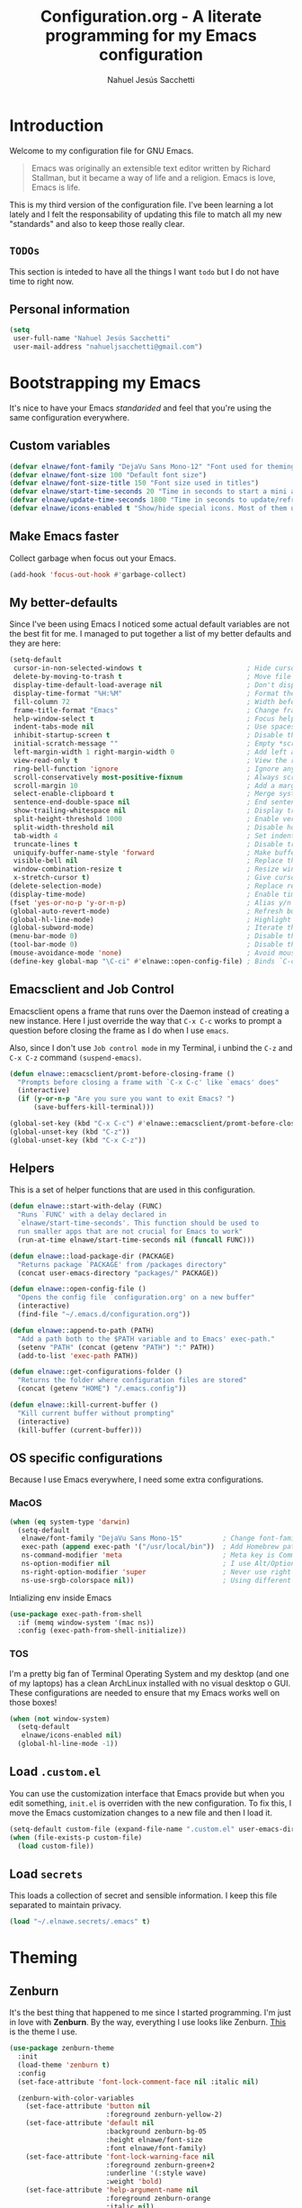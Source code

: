 #+TITLE: Configuration.org - A literate programming for my Emacs configuration
#+AUTHOR: Nahuel Jesús Sacchetti
#+OPTIONS: toc:3

* Introduction

Welcome to my configuration file for GNU Emacs.

#+BEGIN_QUOTE
Emacs was originally an extensible text editor written by Richard
Stallman, but it became a way of life and a religion. Emacs is love,
Emacs is life.
#+END_QUOTE

This is my third version of the configuration file. I've been learning a
lot lately and I felt the responsability of updating this file to match
all my new "standards" and also to keep those really clear.

** =TODOs=

This section is inteded to have all the things I want =todo= but I do
not have time to right now.

** Personal information

#+BEGIN_SRC emacs-lisp
(setq
 user-full-name "Nahuel Jesús Sacchetti"
 user-mail-address "nahueljsacchetti@gmail.com")
#+END_SRC

* Bootstrapping my Emacs

It's nice to have your Emacs /standarided/ and feel that you're using
the same configuration everywhere.

** Custom variables

#+BEGIN_SRC emacs-lisp
(defvar elnawe/font-family "DejaVu Sans Mono-12" "Font used for theming")
(defvar elnawe/font-size 100 "Default font size")
(defvar elnawe/font-size-title 150 "Font size used in titles")
(defvar elnawe/start-time-seconds 20 "Time in seconds to start a mini application")
(defvar elnawe/update-time-seconds 1800 "Time in seconds to update/refresh mini applications")
(defvar elnawe/icons-enabled t "Show/hide special icons. Most of them used in mode-line")
#+END_SRC

** Make Emacs faster

Collect garbage when focus out your Emacs.

#+BEGIN_SRC emacs-lisp
(add-hook 'focus-out-hook #'garbage-collect)
#+END_SRC

** My better-defaults

Since I've been using Emacs I noticed some actual default variables are
not the best fit for me. I managed to put together a list of my better
defaults and they are here:

#+BEGIN_SRC emacs-lisp
(setq-default
 cursor-in-non-selected-windows t                          ; Hide cursor in inactive windows
 delete-by-moving-to-trash t                               ; Move file to trash instead of removing it
 display-time-default-load-average nil                     ; Don't display load avereage
 display-time-format "%H:%M"                               ; Format the time string
 fill-column 72                                            ; Width before automatic line breaks
 frame-title-format "Emacs"                                ; Change frame title to "Emacs"
 help-window-select t                                      ; Focus help windows when opened
 indent-tabs-mode nil                                      ; Use spaces for indentation
 inhibit-startup-screen t                                  ; Disable the startup window
 initial-scratch-message ""                                ; Empty *scratch* buffer
 left-margin-width 1 right-margin-width 0                  ; Add left and right margins
 view-read-only t                                          ; View the readonly files
 ring-bell-function 'ignore                                ; Ignore any kind of bell notifications
 scroll-conservatively most-positive-fixnum                ; Always scroll by one line
 scroll-margin 10                                          ; Add a margin when scrolling vertically
 select-enable-clipboard t                                 ; Merge system's and Emacs' clipboard
 sentence-end-double-space nil                             ; End sentence when dot and space
 show-trailing-whitespace nil                              ; Display trailing whitespaces
 split-height-threshold 1000                               ; Enable vertical splitting
 split-width-threshold nil                                 ; Disable horizontal splitting
 tab-width 4                                               ; Set indentation width
 truncate-lines t                                          ; Disable truncate lines
 uniquify-buffer-name-style 'forward                       ; Make buffer names unique
 visible-bell nil                                          ; Replace the alarm to an audible one
 window-combination-resize t                               ; Resize window proportionally
 x-stretch-cursor t)                                       ; Give cursor glyph width
(delete-selection-mode)                                    ; Replace region when inserting text
(display-time-mode)                                        ; Enable time-mode in mode-line
(fset 'yes-or-no-p 'y-or-n-p)                              ; Alias y/n prompts to yes/no
(global-auto-revert-mode)                                  ; Refresh buffer if changed outside Emacs
(global-hl-line-mode)                                      ; Highlight current line
(global-subword-mode)                                      ; Iterate through camelCase words
(menu-bar-mode 0)                                          ; Disable the menu bar
(tool-bar-mode 0)                                          ; Disable the tool-bar
(mouse-avoidance-mode 'none)                               ; Avoid mouse colission with point
(define-key global-map "\C-ci" #'elnawe::open-config-file) ; Binds `C-ci' to open the configuration
#+END_SRC

** Emacsclient and Job Control

Emacsclient opens a frame that runs over the Daemon instead of creating
a new instance. Here I just override the way that =C-x C-c= works to
prompt a question before closing the frame as I do when I use =emacs=.

Also, since I don't use =Job control mode= in my Terminal, i unbind the
=C-z= and =C-x C-z= command =(suspend-emacs)=.

#+BEGIN_SRC emacs-lisp
(defun elnawe::emacsclient/promt-before-closing-frame ()
  "Prompts before closing a frame with `C-x C-c' like `emacs' does"
  (interactive)
  (if (y-or-n-p "Are you sure you want to exit Emacs? ")
      (save-buffers-kill-terminal)))

(global-set-key (kbd "C-x C-c") #'elnawe::emacsclient/promt-before-closing-frame)
(global-unset-key (kbd "C-z"))
(global-unset-key (kbd "C-x C-z"))
#+END_SRC

** Helpers

This is a set of helper functions that are used in this configuration.

#+BEGIN_SRC emacs-lisp
(defun elnawe::start-with-delay (FUNC)
  "Runs `FUNC' with a delay declared in
  `elnawe/start-time-seconds'. This function should be used to
  run smaller apps that are not crucial for Emacs to work"
  (run-at-time elnawe/start-time-seconds nil (funcall FUNC)))

(defun elnawe::load-package-dir (PACKAGE)
  "Returns package `PACKAGE' from /packages directory"
  (concat user-emacs-directory "packages/" PACKAGE))

(defun elnawe::open-config-file ()
  "Opens the config file `configuration.org' on a new buffer"
  (interactive)
  (find-file "~/.emacs.d/configuration.org"))

(defun elnawe::append-to-path (PATH)
  "Add a path both to the $PATH variable and to Emacs' exec-path."
  (setenv "PATH" (concat (getenv "PATH") ":" PATH))
  (add-to-list 'exec-path PATH))

(defun elnawe::get-configurations-folder ()
  "Returns the folder where configuration files are stored"
  (concat (getenv "HOME") "/.emacs.config"))

(defun elnawe::kill-current-buffer ()
  "Kill current buffer without prompting"
  (interactive)
  (kill-buffer (current-buffer)))
#+END_SRC

** OS specific configurations

Because I use Emacs everywhere, I need some extra configurations.

*** MacOS

#+BEGIN_SRC emacs-lisp
(when (eq system-type 'darwin)
  (setq-default
   elnawe/font-family "DejaVu Sans Mono-15"          ; Change font-family
   exec-path (append exec-path '("/usr/local/bin"))  ; Add Homebrew path
   ns-command-modifier 'meta                         ; Meta key is Command
   ns-option-modifier nil                            ; I use Alt/Option to expand my keyboard layout
   ns-right-option-modifier 'super                   ; Never use right Alt key so I can use it as Super key
   ns-use-srgb-colorspace nil))                      ; Using different colorspace for Mac
#+END_SRC

Intializing env inside Emacs

#+BEGIN_SRC emacs-lisp
(use-package exec-path-from-shell
  :if (memq window-system '(mac ns))
  :config (exec-path-from-shell-initialize))
#+END_SRC

*** TOS

I'm a pretty big fan of Terminal Operating System and my desktop (and
one of my laptops) has a clean ArchLinux installed with no visual
desktop o GUI. These configurations are needed to ensure that my Emacs
works well on those boxes!

#+BEGIN_SRC emacs-lisp
(when (not window-system)
  (setq-default
   elnawe/icons-enabled nil)
  (global-hl-line-mode -1))
#+END_SRC

** Load =.custom.el=

You can use the customization interface that Emacs provide but when you
edit something, =init.el= is overriden with the new configuration. To
fix this, I move the Emacs customization changes to a new file and then
I load it.

#+BEGIN_SRC emacs-lisp
(setq-default custom-file (expand-file-name ".custom.el" user-emacs-directory))
(when (file-exists-p custom-file)
  (load custom-file))
#+END_SRC

** Load =secrets=

This loads a collection of secret and sensible information. I keep this
file separated to maintain privacy.

#+BEGIN_SRC emacs-lisp
(load "~/.elnawe.secrets/.emacs" t)
#+END_SRC

* Theming

** Zenburn

It's the best thing that happened to me since I started programming. I'm
just in love with *Zenburn*. By the way, everything I use looks like
Zenburn. [[https://github.com/bbatsov/zenburn-emacs][This]] is the theme
I use.

#+BEGIN_SRC emacs-lisp
(use-package zenburn-theme
  :init
  (load-theme 'zenburn t)
  :config
  (set-face-attribute 'font-lock-comment-face nil :italic nil)

  (zenburn-with-color-variables
    (set-face-attribute 'button nil
                        :foreground zenburn-yellow-2)
    (set-face-attribute 'default nil
                        :background zenburn-bg-05
                        :height elnawe/font-size
                        :font elnawe/font-family)
    (set-face-attribute 'font-lock-warning-face nil
                        :foreground zenburn-green+2
                        :underline '(:style wave)
                        :weight 'bold)
    (set-face-attribute 'help-argument-name nil
                        :foreground zenburn-orange
                        :italic nil)
    (set-face-attribute 'hl-line nil
                        :background zenburn-bg+1)
    (set-face-attribute 'header-line nil
                        :background zenburn-bg-1
                        :box nil)
    (set-face-attribute 'region nil
                        :background zenburn-bg+1
                        :distant-foreground zenburn-orange
                        :foreground zenburn-orange)
    (set-face-attribute 'vertical-border nil
                        :foreground zenburn-green-1)

    (mapc
     (lambda (face)
       (when (eq (face-attribute face :background) zenburn-bg)
         (set-face-attribute face nil
                             :background 'unspecified)))
     (face-list))))
#+END_SRC

* Emacs everyday

** Agenda

When you use Emacs for a while you understand that you can not just edit
code, create presentations or write quite beautiful tables and lists.
You can also have a very nice =TODO= list synched all the time with your
server that acts as your agenda and note-taking. This is actually nice.

*** Directories

#+BEGIN_SRC emacs-lisp
(setq-default
 org-directory "~/Dropbox/orgs")

(defun elnawe::org/file-path (FILENAME)
  "Returns the absolute path of a given `FILENAME` with default `org-directory`"
  (concat (file-name-as-directory org-directory) FILENAME))

(setq
 org-archive-location (concat (elnawe::org/file-path "archive.org") ":: From %s")
 org-index-file (elnawe::org/file-path "index.org"))
#+END_SRC

*** Keybindings

#+BEGIN_SRC emacs-lisp
(defun elnawe::org/mark-done-and-archive ()
  "Mark the state of an org-mode item as `DONE' and archive it"
  (interactive)
  (org-todo 'done)
  (org-archive-subtree))

(define-key global-map "\C-ca" 'org-agenda)
(define-key global-map "\C-cc" 'org-capture)
(define-key org-mode-map (kbd "C-c C-x C-s") 'elnawe::org/mark-done-and-archive)
#+END_SRC

*** New captures

#+BEGIN_SRC emacs-lisp
(setq
 org-agenda-files (list org-index-file)
 org-capture-templates '(("i" "Ideas"
                          entry
                          (file (elnawe::org/file-path "ideas.org"))
                          "* %?\n")
                         ("t" "TODO Item"
                          entry
                          (file+headline org-index-file "Inbox")
                          "* TODO %?\n"))
 org-log-done 'time)
#+END_SRC

** Backup copies

Manage the backup copies. Always keeping them but save them inside Emacs
directory.

#+BEGIN_SRC emacs-lisp
(setq-default
 backup-by-copying t
 backup-directory-alist '(("." . "~/.emacs.config/saves"))
 delete-old-versions 'never
 make-backup-files t
 version-control 'numbered)
#+END_SRC

** Development notes

I found that Emacs + =org-mode= are great for note-taking. I like to
take notes of my TIL stuff and for things related to development that it
will be useful to read after a while. More like, memory refreshing
things.

#+BEGIN_SRC emacs-lisp
(add-to-list
 'org-capture-templates
 '("j" "JavaScript Development Notes"
   entry
   (file+headline (elnawe::org/file-path "dev-notes.org") "JavaScript")
   "
,* %^{Title}
%?"))

(add-to-list
 'org-capture-templates
 '("l" "Linux Notes"
   entry
   (file+headline (elnawe::org/file-path "dev-notes.org") "JavaScript")
   "
,* %^{Title}
%?"))
#+END_SRC

** Dim other buffers

Automatically dim my other opened buffers. This help me focus on the one
that is being reading/modifying.

#+BEGIN_SRC emacs-lisp
(use-package auto-dim-other-buffers
  :init
  (auto-dim-other-buffers-mode)
  :config
  (zenburn-with-color-variables
    (set-face-attribute 'auto-dim-other-buffers-face nil
                        :background zenburn-bg-1)))
#+END_SRC

** Fill paragraph automatically

When I'm in =text-mode= I want my paragraph to be just the lenght of my
ruler. Also, I don't want to use =M-q= to adjust it by myself, because
Emacs allow me to do it automatically!

#+BEGIN_SRC emacs-lisp
(use-package simple
  :ensure nil
  :init
  (add-hook 'text-mode-hook #'turn-on-auto-fill))
#+END_SRC

** =ivy-mode= for minibuffer completition

First I used =helm= but it felt slow. Then I moved to the built-in
=ido-mode= and, though it worked great, I wanted to try =ivy= and after
searching the Internet I found it very useful!

#+BEGIN_SRC emacs-lisp
(use-package ivy
  :init
  (ivy-mode 1)
  :config
  (setq
   enable-recursive-minibuffers t
   ivy-count-format "[%d/%d] "
   ivy-display-style 'fancy
   ivy-extra-directories nil
   ivy-use-virtual-buffers t))

(use-package counsel)

(use-package swiper)
#+END_SRC

** Navigation

Navigation its an important thing in Emacs, specially when you just use
the keyboard.

*** Beginning of line

This is a better =move-beginning-of-line= function that also goes to
beginning after indentation.

#+BEGIN_SRC emacs-lisp
(defun elnawe::dwin/beginning-of-line ()
  "Move point to first non-whitespace character, or beginning of line."
  (interactive "^")
  (let ((origin (point)))
    (beginning-of-line)
    (and (= origin (point))
         (back-to-indentation))))

(global-set-key [remap move-beginning-of-line] #'elnawe::dwin/beginning-of-line)
#+END_SRC

*** Disable mouse

#+BEGIN_SRC emacs-lisp
(use-package disable-mouse
  :init
  (global-disable-mouse-mode))
#+END_SRC

*** Kill Current Buffer

Assume I want to kill buffer with =C-x k= without asking

#+BEGIN_SRC emacs-lisp
(global-set-key (kbd "C-x k") #'elnawe::kill-current-buffer)
#+END_SRC

*** Vi-like navigation

I tend to use the terminal a lot and most of the programs you use there
uses a vi-like navigation. You just get used to it.

#+BEGIN_SRC emacs-lisp
(add-hook 'read-only-mode-hook
          (lambda ()
            (define-key view-mode-map "J" #'scroll-up-line)
            (define-key view-mode-map "K" #'scroll-down-line)
            (define-key view-mode-map "j" #'next-line)
            (define-key view-mode-map "k" #'previous-line)
            (define-key view-mode-map "l" #'right-char)
            (define-key view-mode-map "h" #'left-char)
            (define-key view-mode-map "i" #'read-only-mode)))

(define-key global-map [f4] #'read-only-mode)
(define-key global-map "\M-3" #'read-only-mode)
#+END_SRC

** Pomodoro

Time tracking for efficiency in any aspect. The Pomodoro technique is a
well known way to maximize the time of your activities.

#+BEGIN_SRC emacs-lisp
(use-package org-pomodoro
  :after org
  :preface
  (defun elnawe::open-tasks-file ()
    "Opens the tasks file on a new buffer"
    (interactive)
    (split-window-below)
    (balance-windows)
    (other-window 1)
    (find-file "~/Dropbox/orgs/tasks.org"))
  :bind
  ("C-c t" . elnawe::open-tasks-file)
  :config
  (setq org-pomodoro-format "%s")
  (add-to-list
   'org-capture-templates
   '("p" "Pomodoro"
     entry
     (file (elnawe::org/file-path "tasks.org"))
     "
,* %^{Task description}
%?"
     )))
#+END_SRC

** Restart Emacs

When I am updating or changing some configuration on my Emacs I like to
restart it to clean up everything I removed. There's an excellent
package to do that and it's called =restart-emacs=. Instead of =C-x C-c=
(quit-emacs) I use =C-x C-M-c= to restart it.

#+BEGIN_SRC emacs-lisp
(use-package restart-emacs
  :bind
  ("C-x C-M-c" . restart-emacs))
#+END_SRC

** Window management

Window management is something you have to do in Emacs, and you'll have
to do it a lot. This is a great set of configurations to make it look
and feel easy to do.

*** Destkop

For Emacs =desktop= is the working session you left off when closing it.
I like to keep it always there so I can continue from that point.

#+BEGIN_SRC emacs-lisp
(use-package desktop
  :ensure nil
  :demand t
  :config
  (desktop-save-mode))
#+END_SRC

*** Moving through windows

#+BEGIN_SRC emacs-lisp
(use-package windmove
  :ensure nil
  :bind
  (("C-c m h". windmove-left)
   ("C-c m l". windmove-right)
   ("C-c m k". windmove-up)
   ("C-c m j". windmove-down)
   ("C-c m o" . other-window)))
#+END_SRC

*** Splitting windows

#+BEGIN_SRC emacs-lisp
(defun elnawe::window/create-bottom-and-switch ()
  "Creates a new window to the bottom and then switch to it"
  (interactive)
  (split-window-below)
  (balance-windows)
  (other-window 1))

(defun elnawe::window/create-right-and-switch ()
  "Creates a new window to the right and then switch to it"
  (interactive)
  (split-window-right)
  (balance-windows)
  (other-window 1))

(global-set-key (kbd "C-x 2") 'elnawe::window/create-bottom-and-switch)
(global-set-key (kbd "C-x 3") 'elnawe::window/create-right-and-switch)
(global-set-key (kbd "C-x `") 'ivy-switch-buffer-other-window)
#+END_SRC

*** Temporal buffers

#+BEGIN_SRC emacs-lisp
(defun elnawe::window/split-vertically-for-temp-buffers ()
  (when (one-window-p t)
    (split-window-vertically)))

(add-hook 'temp-buffer-window-setup-hook
          'elnawe::window/split-vertically-for-temp-buffers)
#+END_SRC

*** Undo/redo configurations

Sometimes you close windows or change their layout without meaning to.
Thanks to Emacs =winner= mode helps me to go back if that happens.

#+BEGIN_SRC emacs-lisp
(use-package winner
  :ensure nil
  :defer 1
  :bind
  (("C-c b M-h" . winner-undo)
   ("C-c b M-l" . winner-redo))
  :init
  (winner-mode))
#+END_SRC

* Programming

I use Emacs for everything, even code. I like to keep it good looking
but really functional.

** Auto-completition

I'm not a very big fan of auto-complete my words but sometimes it's a
bit helpful.

#+BEGIN_SRC emacs-lisp
(use-package company
  :init
  (add-hook 'after-init-hook #'global-company-mode)
  :config
  (setq
   company-idle-delay 0.3
   company-minimum-prefix-length 3
   company-tooltip-align-annotations t))
#+END_SRC

** Auto-indent as you write

Helps me to maintain my code aligned with aggresive indentation.

#+BEGIN_SRC emacs-lisp
(use-package aggressive-indent
  :init
  (aggressive-indent-global-mode))
#+END_SRC

** Expanding code

Using built-in =hippie-exp= package to manage expansions. This is a
DWIM-like (Do What I Mean) expansion, trying to be smart depending on
its context. Mostly you can use any kind of expansion with =<C-return>=

#+BEGIN_SRC emacs-lisp
(use-package emmet-mode
  :bind
  ((:map emmet-mode-keymap
        ("<C-return>" . nil)
        ("C-M-<left>" . nil)
        ("C-M-<right>" . nil)
        ("C-c w" . nil)))
  :init
  (add-hook 'css-mode-hook #'emmet-mode)
  (add-hook 'html-mode-hook #'emmet-mode)
  (add-hook 'rjsx-mode-hook #'emmet-mode)
  :config
  (setq emmet-move-cursor-between-quote t))

(use-package hippie-exp
  :ensure nil
  :preface
  (defun elnawe::emmet/try-expand-line (args)
    "Try `emmet-expand-line' if `emmet-mode' is active. Else, does nothing."
    (interactive "P")
    (when emmet-mode (emmet-expand-line args)))
  :bind
  (("<C-return>" . hippie-expand)
   ("M-RET" . hippie-expand))
  :config
  (setq-default
   hippie-expand-try-functions-list '(elnawe::emmet/try-expand-line)
   hippie-expand-verbose nil))
#+END_SRC

** Go to definition

When working on big projects *go to definition* it's a must. =dumb-jump=
helps me with that.

#+BEGIN_SRC emacs-lisp
(use-package dumb-jump
  :bind
  (("C-c l g" . dumb-jump-go)
   ("C-c l n" . dumb-jump-go-prefer-external-other-window))
  :init
  (dumb-jump-mode 1))
#+END_SRC

** Kill line or region

Instead of the default =C-w=, this function overrides that feature to
cut the line where you at if there's no region selected.

#+BEGIN_SRC emacs-lisp
(defadvice kill-region (before slick-cut activate compile)
  "When called interactively with no active region, kill a single line instead"
  (interactive
   (if mark-active (list (region-beginning) (region-end))
     (list (line-beginning-position)
           (line-beginning-position 2)))))
#+END_SRC

** Languages

*** CSS

#+BEGIN_SRC emacs-lisp
  (use-package css-mode
    :ensure nil
    :config
    (setq-default css-indent-offset 4))

  (use-package scss-mode
    :ensure nil
    :mode ("\\.sass\\'" "\\.scss\\'"))
#+END_SRC

*** Golang

Install =go-mode= if doesn't exist.

#+BEGIN_SRC emacs-lisp
(use-package go-mode)
#+END_SRC

Define =$GOPATH= and tell Emacs where to find Go binaries.

#+BEGIN_SRC emacs-lisp
(setenv "GOPATH" (concat (getenv "HOME") "/go"))
(elnawe::append-to-path (concat (getenv "GOPATH") "/bin"))
#+END_SRC

Run =goimports= on every file when saving. This formats the file and
automatically updates the list of imports. This requires =goimports=.

#+BEGIN_SRC emacs-lisp
(setq gofmt-command "goimports")
(add-hook 'before-save-hook 'gofmt-before-save)
#+END_SRC

When working with Go:

- Use =company-mode= with Go backend. This requires =gocode=,
- Redefine the =compile= command to a Go-specific command.

#+BEGIN_SRC emacs-lisp
(add-hook 'go-mode-hook
          (lambda ()
            (set (make-local-variable 'company-backends)
                 '(company-go))
            (company-mode 1)
            (if (not (string-match "go" compile-command))
                (set (make-local-variable 'compile-command)
                     "go build -v && go test -v && go vet"))))
#+END_SRC

*** HTML

Using HTML mode defined in =sgml-mode.el=

#+BEGIN_SRC emacs-lisp
(use-package sgml-mode
  :ensure nil
  :init
  (add-hook 'html-mode-hook #'sgml-electric-tag-pair-mode)
  (add-hook 'html-mode-hook #'sgml-name-8bit-mode)
  :config
  (setq sgml-basic-offset 4))
#+END_SRC

*** JavaScript

#+BEGIN_SRC emacs-lisp
(use-package js
  :init
  (add-hook 'js-mode #'js2-mode))

(use-package js2-mode
  :mode ("\\.js\\'")
  :config
  (setq js-indent-level 4))

(use-package json-mode
  :init
  (add-hook 'json-mode-hook
            (lambda ()
              (make-local-variable 'js-indent-level)
              (setq js-indent-level 2))))

(use-package ng2-mode
  :mode ("/futbol-club/.*\\.ts" "/futbol-club/.*\\.html"))

(use-package rjsx-mode
  :mode ("/swa-ui-app/.*\\.js$")
  :config
  (setq js-indent-level 4))

(use-package tide)

(use-package typescript-mode
  :init
  (defun setup-tide-mode ()
    (interactive)
    (tide-setup)
    (setq flycheck-check-syntax-automatically '(save mode-enabled))
    (eldoc-mode 1)
    (tide-hl-identifier-mode))
  (add-hook 'before-save-hook #'tide-format-before-save)
  (add-hook 'typescript-mode-hook #'setup-tide-mode)
  :config
  (setq company-tooltip-align-annotations t))
#+END_SRC

*** Markdown

Mostly I use =org-mode=, but sometimes you need to write down your
README files.

#+BEGIN_SRC emacs-lisp
  (use-package markdown-mode
    :mode ("INSTALL\\'" "LICENSE\\'" "README\\'" "\\.md\\'" "\\.markdown\\'")
    :config
    (setq
     markdown-asymmetric-header t
     markdown-split-window-direction 'right))
#+END_SRC

*** Org

My whole configuration is written in =org-mode=. I also write all my
TODO lists in Org. This is a powerful tool and I'm not the best user.
I'm learning though. Also, I'm working with [[Agenda][=org-agenda=]]

#+BEGIN_SRC emacs-lisp
(use-package org
  :ensure nil
  :init
  (add-hook 'org-mode-hook #'org-sticky-header-mode)
  (add-hook 'org-mode-hook #'org-bullets-mode)
  :config
  (setq
   org-descriptive-links nil
   org-ellipsis "\u21b4"
   org-startup-folded nil
   org-startup-truncated nil))

(use-package org-src
  :ensure nil
  :after org
  :config
  (setq
   org-edit-src-content-indentation 0
   org-edit-src-persistent-message nil
   org-src-fontify-natively t
   org-src-tab-acts-natively t
   org-src-window-setup 'current-window))

(use-package org-sticky-header
  :config
  (setq
   org-sticky-header-full-path 'full
   org-sticky-header-outline-path-separator " > "))
#+END_SRC

** Multiple cursors

I actually like some of the features that modern IDE provides, like
multiple cursor editing. It's great that Emacs can do that as well!

#+BEGIN_SRC emacs-lisp
(use-package multiple-cursors
  :bind
  (("C-c l e" . mc/edit-lines)
   ("C-c l l" . mc/mark-all-words-like-this)))
#+END_SRC

** Parentheses and delimiters

When programming you use a lot of =()= or ={}= so I pulled out a nice
configuration to manage this delimiters.

*** Highlighing

#+BEGIN_SRC emacs-lisp
(use-package show-paren-mode
  :ensure nil
  :init
  (show-paren-mode t))

(use-package rainbow-delimiters
  :init
  (add-hook 'prog-mode-hook #'rainbow-delimiters-mode)
  :config
  (zenburn-with-color-variables
    (set-face-attribute 'rainbow-delimiters-mismatched-face nil
                        :foreground zenburn-red-2)
    (set-face-attribute 'rainbow-delimiters-unmatched-face nil
                        :foreground zenburn-red-2)))
#+END_SRC

Also I use =smartparens= to be sure I don't forget to close 'em! It
takes some time to be used to it though.

#+BEGIN_SRC emacs-lisp
(use-package smartparens
  :bind
  (("C-c l DEL" . sp-unwrap-sexp)
   ("C-c l m" . sp-mark-sexp)))

(use-package smartparens-config
  :ensure nil
  :after smartparens
  :init
  (smartparens-global-mode)
  (sp-pair "{{" "}}")
  (sp-pair "[[" "]]"))
#+END_SRC

** Project management

I love =projectile= and I think its the best project management tool
you'll ever need in Emacs.

#+BEGIN_SRC emacs-lisp
(use-package projectile
  :defer 1
  :init
  (setq-default
   projectile-cache-file (expand-file-name ".projectile-cache" (elnawe::get-configurations-folder))
   projectile-completition-system 'ivy
   projectile-enable-caching t
   projectile-keymap-prefix (kbd "C-c p")
   projectile-known-projects-file (expand-file-name ".projectile-bookmarks" (elnawe::get-configurations-folder))
   projectile-mode-line '(:eval (projectile-project-name))
   projectile-switch-project-action 'projectile-find-file)
  (projectile-global-mode))

(use-package counsel-projectile
  :init
  (counsel-projectile-on))
#+END_SRC

** Search and replace

Better search and replace with =anzu=. This is a known =vim= package
that [[https://github.com/syohex/emacs-anzu][syohex]] ported to Emacs.
Also, here I've some =isearch= configuration to work with better regexp
searching mechanics.

#+BEGIN_SRC emacs-lisp
(use-package anzu
  :bind
  (([remap query-replace] . anzu-query-replace-regexp))
  :init
  (global-anzu-mode)
  :config
  (setq
   anzu-cons-mode-line-p nil)

  (zenburn-with-color-variables
    (set-face-attribute 'anzu-mode-line nil
                        :foreground zenburn-bg-1)
    (set-face-attribute 'anzu-mode-line-no-match nil
                        :foreground zenburn-red-4)
    (set-face-attribute 'anzu-replace-highlight nil
                        :background zenburn-red-4
                        :foreground zenburn-red+1)
    (set-face-attribute 'anzu-replace-to nil
                        :background zenburn-green-1
                        :foreground zenburn-green+4)))

(use-package isearch
  :ensure nil
  :bind
  (:map isearch-mode-map
        ("M-j" . isearch-ring-advance)
        ("M-k" . isearch-ring-retreat)
        :map minibuffer-local-isearch-map
        ("M-j" . next-history-element)
        ("M-k" . previous-history-element))
  :config
  (setq
   isearch-allow-scroll t
   lazy-highlight-cleanup nil
   lazy-highlight-initial-delay 0)
  (zenburn-with-color-variables
    (set-face-attribute 'isearch nil
                        :background zenburn-blue
                        :foreground zenburn-fg)
    (set-face-attribute 'isearch-lazy-highlight-face nil
                        :background zenburn-blue-5
                        :foreground zenburn-blue)))
#+END_SRC

** Snippets

I use snippets for blog posting and email sending.

#+BEGIN_SRC emacs-lisp
(use-package yasnippet)
#+END_SRC

** Tree view

I don't use this often but it's a good thing to have in hand if I need
to find a file by its folder.

#+BEGIN_SRC emacs-lisp
(use-package neotree
  :bind
  (([f6] . neotree-toggle)
   ("M-2" . neotree-toggle)
   :map neotree-mode-map
   ("<return>" . neotree-enter)
   ("c" . neotree-create-node)
   ("d" . neotree-delete-node)
   ("j" . neotree-next-line)
   ("k" . neotree-previous-line)
   ("r" . neotree-rename-node)
   ("s" . neotree-dir))
  :config
  (setq
   neo-autorefresh t
   neo-force-change-root t
   neo-smart-open t
   neo-theme (if (display-graphic-p) 'icons 'arrow)
   neo-vc-integration '(face char)
   neo-window-width 50
   neo-window-position 'right)

  (zenburn-with-color-variables
    (set-face-attribute 'neo-vc-edited-face nil
                        :foreground zenburn-yellow-1)
    (set-face-attribute 'neo-vc-added-face nil
                        :foreground zenburn-green-1)))
#+END_SRC

** Version Control

Magit provides everything I need when working with Version Control, all
within Emacs. Also, it merges very well with my =mode-line=
configuration.

#+BEGIN_SRC emacs-lisp
(use-package magit
  :preface
  (defun elnawe::magit/display-buffer-same (buffer)
    "Display most magit popups in the current buffer."
    (display-buffer
     buffer
     (cond ((and (derived-mode-p 'magit-mode)
                 (eq (with-current-buffer buffer major-mode) 'magit-status-mode))
            nil)
           ((memq (with-current-buffer buffer major-mode)
                  '(magit-process-mode
                    magit-revision-mode
                    magit-diff-mode
                    magit-stash-mode))
            nil)
           (t '(display-buffer-same-window)))))
  :config
  (setq
   magit-display-buffer-function #'elnawe::magit/display-buffer-same
   magit-diff-highlight-hunk-body nil
   magit-diff-highlight-hunk-region-functions
   '(magit-diff-highlight-hunk-region-dim-outside
     magit-diff-highlight-hunk-region-using-face)
   magit-popup-display-buffer-action '((display-buffer-same-window))
   magit-refs-show-commit-count 'all
   magit-section-show-child-count t)
  (set-face-attribute 'magit-diff-file-heading-highlight nil :background nil)
  (set-face-attribute 'magit-diff-hunk-region nil :inherit 'region)
  (set-face-attribute 'magit-popup-heading nil :height elnawe/font-size-title)
  (set-face-attribute 'magit-section-heading nil :height elnawe/font-size-title)
  (set-face-attribute 'magit-section-highlight nil :background nil)
  (zenburn-with-color-variables
    (set-face-attribute 'magit-diff-added nil
                        :background nil
                        :foreground zenburn-green+3)
    (set-face-attribute 'magit-diff-removed nil
                        :background nil
                        :foreground zenburn-red)))
#+END_SRC

** Whitespaces

Highlight trailing whitespaces, tabs and empty lines. Also remove them
when saving the file.

#+BEGIN_SRC emacs-lisp
(use-package whitespace
  :demand t
  :ensure nil
  :init
  (add-hook 'before-save-hook #'delete-trailing-whitespace)
  (add-hook 'prog-mode-hook #'whitespace-turn-on)
  (add-hook 'text-mode-hook #'whitespace-turn-on)
  :config
  (setq whitespace-style '(face tab trailing)))
#+END_SRC

** Word highlighting

Highlight words like `TODO`, `FIXME` or `BUG` when in programming mode.

#+BEGIN_SRC emacs-lisp
(add-hook 'prog-mode-hook
          (lambda ()
            (font-lock-add-keywords nil
                                    '(("\\<\\(FIXME\\|TODO\\|BUG\\):" 1 font-lock-warning-face t)))))
#+END_SRC

* Major features

** Help

One great feature of Emacs is the self-documentation. This little
configuration makes navigating through it a little bit easier.

#+BEGIN_SRC emacs-lisp
(use-package help-mode
  :ensure nil
  :bind
  (:map help-mode-map
        ("j" . next-line)
        ("k" . previous-line)
        ("q" . kill-buffer-and-window)
        ("<" . help-go-back)
        (">" . help-go-forward)))
#+END_SRC

** Mode-line

Started with =spaceline= which is a nice looking mode-line based on
=powerline= and extracted from =Spacemacs= but I always wanted to have
my own mode-line configuration. This is probably an always work in
progress.

#+BEGIN_SRC emacs-lisp
(defmacro with-face (STR &rest PROPS)
  "Return STR propertized with PROPS."
  `(propertize ,STR 'face (list ,@PROPS)))

(defun get-buffer-state ()
  (concat
   "["
   (cond
    (buffer-read-only "R")
    ((buffer-modified-p) (with-face "M" '(:foreground "#DCDCCC" :weight bold)))
    (t " "))
   "]"))

(setq-default
 mode-line-format
 (list
  " "
  '(:eval (get-buffer-state))
  (with-face " %b" '(:weight bold))
  "  %p L%02l C%02c"
  "    (%m) "
  '(:eval (projectile-project-name))
  " "
  '(:eval (anzu--update-mode-line))))

(zenburn-with-color-variables
  (set-face-attribute 'mode-line nil
                      :background zenburn-green-1
                      :box nil
                      :foreground zenburn-bg-1)
  (set-face-attribute 'mode-line-inactive nil
                      :background zenburn-bg
                      :box nil
                      :foreground zenburn-bg+3))
#+END_SRC
